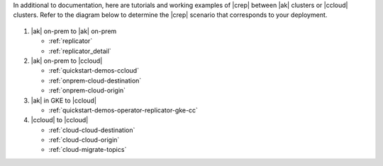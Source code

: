 In additional to documentation, here are tutorials and working examples of |crep| between |ak| clusters or |ccloud| clusters.
Refer to the diagram below to determine the |crep| scenario that corresponds to your deployment.

.. figure:: images/replicator-demos.png

1. |ak| on-prem to |ak| on-prem

   - :ref:`replicator` 
   - :ref:`replicator_detail`

2. |ak| on-prem to |ccloud|

   - :ref:`quickstart-demos-ccloud`
   - :ref:`onprem-cloud-destination`
   - :ref:`onprem-cloud-origin`

3. |ak| in GKE to |ccloud|

   - :ref:`quickstart-demos-operator-replicator-gke-cc`

4. |ccloud| to |ccloud|

   - :ref:`cloud-cloud-destination`
   - :ref:`cloud-cloud-origin`
   - :ref:`cloud-migrate-topics`
